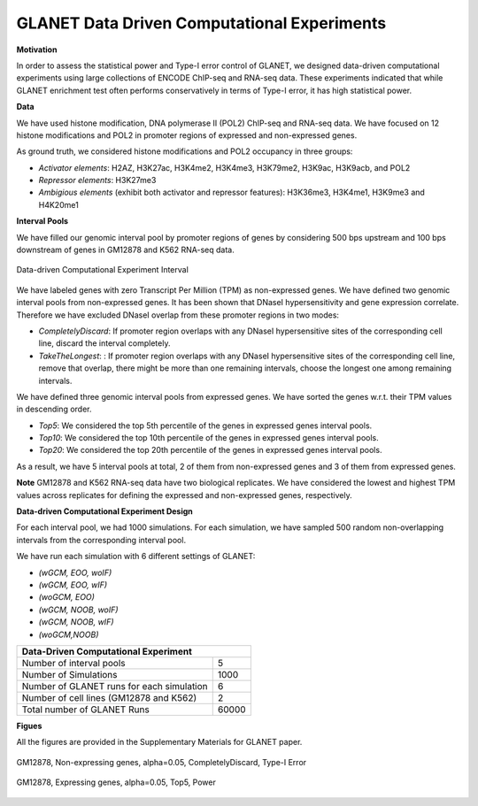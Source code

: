 ============================================
GLANET Data Driven Computational Experiments
============================================

**Motivation**

In order to assess the statistical power and Type-I error control of GLANET, we designed data-driven computational experiments using large collections of ENCODE ChIP-seq and RNA-seq data. 
These experiments indicated that while GLANET enrichment test often performs conservatively in terms of Type-I error, it has high statistical power.

**Data**

We have used histone modification, DNA polymerase II (POL2) ChIP-seq and RNA-seq data.
We have focused on 12 histone modifications and POL2 in promoter regions of expressed and non-expressed genes.

As ground truth, we considered histone modifications  and POL2 occupancy in three groups:

* *Activator elements*: H2AZ, H3K27ac, H3K4me2, H3K4me3, H3K79me2, H3K9ac, H3K9acb, and POL2
* *Repressor elements*: H3K27me3
* *Ambigious elements* (exhibit both activator and repressor features): H3K36me3, H3K4me1, H3K9me3 and H4K20me1
  
  
**Interval Pools**

We have filled our genomic interval pool by promoter regions of genes by considering 500 bps upstream and 100 bps downstream of genes in GM12878 and K562 RNA-seq data.

.. figure:: ../images/ddce/DataDrivenExperimentInterval.png
   :align: center
   :alt: DataDrivenExperimentInterval

   Data-driven Computational Experiment Interval

We have labeled genes with zero Transcript Per Million (TPM) as non-expressed genes.
We have defined two genomic interval pools from non-expressed genes.
It has been shown that DNaseI hypersensitivity and gene expression correlate.
Therefore we have excluded DNaseI overlap from these promoter regions in two modes:

* *CompletelyDiscard*: If promoter region overlaps with any DNaseI hypersensitive sites of the corresponding cell line, discard the interval completely.
* *TakeTheLongest*: : If promoter region overlaps with any DNaseI hypersensitive sites of the corresponding cell line, remove that overlap, there might be more than one remaining intervals, choose the longest one among remaining intervals.

We have defined three genomic interval pools from expressed genes.
We have sorted the genes w.r.t. their TPM values in descending order.

* *Top5*: We considered the top 5th percentile of the genes in expressed genes interval pools.
* *Top10*: We considered the top 10th percentile of the genes in expressed genes interval pools.
* *Top20*: We considered the top 20th percentile of the genes in expressed genes interval pools.

As a result, we have 5 interval pools at total, 2 of them from non-expressed genes and 3 of them from expressed genes.

**Note**
GM12878 and K562 RNA-seq data have two biological replicates.
We have considered the lowest and highest TPM values across replicates for defining the expressed and non-expressed genes, respectively.

**Data-driven Computational Experiment Design**

For each interval pool, we had 1000 simulations.
For each simulation, we have sampled 500 random non-overlapping intervals from 	the corresponding interval pool.

We have run each simulation with 6 different settings of GLANET:

* *(wGCM, EOO, woIF)*
* *(wGCM, EOO, wIF)*
* *(woGCM, EOO)*
* *(wGCM, NOOB, woIF)*
* *(wGCM, NOOB, wIF)*
* *(woGCM,NOOB)*

+------------------------------------------------------+ 
| Data-Driven Computational Experiment                 |
+==========================================+===========+ 
| Number of interval pools                 | 5         | 
+------------------------------------------+-----------+ 
| Number of Simulations                    | 1000      | 
+------------------------------------------+-----------+ 
| Number of GLANET runs for each simulation| 6         | 
+------------------------------------------+-----------+ 
| Number of cell lines (GM12878 and K562)  | 2         |
+------------------------------------------+-----------+ 
| Total number of GLANET Runs              | 60000     |
+------------------------------------------+-----------+ 

**Figues**

All the figures are provided in the Supplementary Materials for GLANET paper.

.. figure:: ../images/ddce/woIF_empiricalPValues/GM12878_NonExp_Activators_TypeIError_SigLev_0_05_Facet_CompletelyDiscard.png
   :align: center
   :alt: GM12878_Non_expressing_genes_alpha_0_05_CompletelyDiscard

   GM12878, Non-expressing genes, alpha=0.05, CompletelyDiscard, Type-I Error
   
.. figure:: ../images/ddce/woIF_empiricalPValues/GM12878_Exp_Activators_Power_SigLev_0_05_Facet_Top5.png
   :align: center
   :alt: GM12878_Exp_Activators_Power_SigLev_0_05_Facet_Top5

   GM12878, Expressing genes, alpha=0.05, Top5, Power